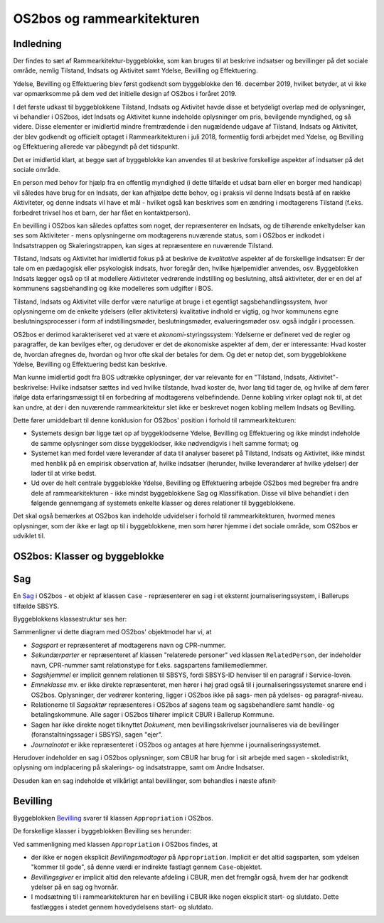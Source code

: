 OS2bos og rammearkitekturen
===========================

Indledning
----------

Der findes to sæt af Rammearkitektur-byggeblokke, som kan bruges til at
beskrive indsatser og bevillinger på det sociale område, nemlig
Tilstand, Indsats og Aktivitet samt Ydelse, Bevilling og Effektuering.

Ydelse, Bevilling og Effektuering blev først godkendt som byggeblokke
den 16. december 2019, hvilket betyder, at vi ikke var opmærksomme på
dem ved det initielle design af OS2bos i foråret 2019.

I det første udkast til byggeblokkene Tilstand, Indsats og Aktivitet
havde disse et betydeligt overlap med de oplysninger, vi behandler i
OS2bos, idet Indsats og Aktivitet kunne indeholde oplysninger om pris,
bevilgende myndighed, og så videre. Disse elementer er imidlertid
mindre fremtrædende i den nugældende udgave af Tilstand, Indsats og
Aktivitet, der blev godkendt og officielt optaget i Rammearkitekturen i
juli 2018, formentlig fordi arbejdet med Ydelse, og Bevilling og
Effektuering allerede var påbegyndt på det tidspunkt.

Det er imidlertid klart, at begge sæt af byggeblokke kan anvendes til at
beskrive forskellige aspekter af indsatser på det sociale område.

En person med behov for hjælp fra en offentlig myndighed (i dette
tilfælde et udsat barn eller en borger med handicap) vil således have
brug for en Indsats, der kan afhjælpe dette behov, og i praksis vil
denne Indsats bestå af en række Aktiviteter, og denne indsats vil have
et mål - hvilket også kan beskrives som en ændring i modtagerens
Tilstand (f.eks. forbedret trivsel hos et barn, der har fået en
kontaktperson).

En bevilling i OS2bos kan således opfattes som noget, der repræsenterer
en Indsats, og de tilhørende enkeltydelser kan ses som Aktiviteter -
mens oplysningerne om modtagerens nuværende status, som i OS2bos er
indkodet i Indsatstrappen og Skaleringstrappen, kan siges at
repræsentere en nuværende Tilstand. 

Tilstand, Indsats og Aktivitet har imidlertid fokus på at beskrive de
*kvalitative* aspekter af de forskellige indsatser: Er der tale om en
pædagogisk eller psykologisk indsats, hvor foregår den, hvilke
hjælpemidler anvendes, osv. Byggeblokken Indsats lægger også op til at
modellere Aktiviteter vedrørende indstilling og beslutning, altså
aktiviteter, der er en del af kommunens sagsbehandling og ikke modelleres
som udgifter i BOS.

Tilstand, Indsats og Aktivitet ville derfor være naturlige at bruge i et
egentligt sagsbehandlingssystem, hvor oplysningerne om de enkelte
ydelsers (eller aktiviteters) kvalitative indhold er vigtig, og hvor
kommunens egne beslutningsprocesser i form af indstillingsmøder,
beslutningsmøder, evalueringsmøder osv. også indgår i processen.

OS2bos er derimod karakteriseret ved at være et
*økonomi*-styringssystem: Ydelserne er defineret ved de regler og
paragraffer, de kan bevilges efter, og derudover er det de økonomiske
aspekter af dem, der er interessante: Hvad koster de, hvordan afregnes
de, hvordan og hvor ofte skal der betales for dem. Og det er netop det,
som byggeblokkene Ydelse, Bevilling og Effektuering bedst kan beskrive.

Man kunne imidlertid godt fra BOS udtrække oplysninger, der var
relevante for en "Tilstand, Indsats, Aktivitet"-beskrivelse: Hvilke
indsatser sættes ind ved hvilke tilstande, hvad koster de, hvor lang tid
tager de, og hvilke af dem fører ifølge data erfaringsmæssigt til en
forbedring af modtagerens velbefindende. Denne kobling virker oplagt nok
til, at det kan undre, at der i den nuværende rammearkitektur slet ikke
er beskrevet nogen kobling mellem Indsats og Bevilling.

Dette fører umiddelbart til denne konklusion for OS2bos' position i
forhold til rammearkitekturen:

* Systemets design bør ligge tæt op af byggeklodserne Ydelse, Bevilling og
  Effektuering og ikke mindst indeholde de samme oplysninger som disse
  byggeklodser, ikke nødvendigvis i helt samme format; og
* Systemet kan med fordel være leverandør af data til analyser baseret
  på Tilstand, Indsats og Aktivitet, ikke mindst med henblik på en
  empirisk observation af, hvilke indsatser (herunder, hvilke
  leverandører af hvilke ydelser) der lader til at virke bedst.
* Ud over de helt centrale byggeblokke Ydelse, Bevilling og Effektuering
  arbejde OS2bos med begreber fra andre dele af rammearkitekturen -
  ikke mindst byggeblokkene Sag og Klassifikation. Disse vil blive
  behandlet i den følgende gennemgang af systemets enkelte klasser og
  deres relationer til byggeblokkene.

Det skal også bemærkes at OS2bos kan indeholde udvidelser i forhold til
rammearkitekturen, hvormed menes oplysninger, som der ikke er lagt op
til i byggeblokkene, men som hører hjemme i det sociale område, som
OS2bos er udviklet til.

OS2bos: Klasser og byggeblokke
------------------------------


Sag
---

En `Sag <https://rammearkitektur.kl.dk/media/23306/sag-informationsmodel.png?width=700&height=453.0674846625767>`_
i OS2bos - et objekt af klassen ``Case`` - repræsenterer en sag i
et eksternt journaliseringssystem, i Ballerups tilfælde SBSYS.

Byggeblokkens klassestruktur ses her:

.. image:: https://rammearkitektur.kl.dk/media/23305/sag-objektmodel.png?width=700

Sammenligner vi dette diagram med OS2bos' objektmodel har vi, at

* *Sagspart* er repræsenteret af modtagerens navn og CPR-nummer.
* *Sekundærparter* er repræsenteret af klassen "relaterede personer" ved
  klassen ``RelatedPerson``, der indeholder navn, CPR-nummer samt
  relationstype for f.eks. sagspartens familiemedlemmer.
* *Sagshjemmel* er implicit gennem relationen til SBSYS, fordi SBSYS-ID
  henviser til en paragraf i Service-loven.
* *Emneklasse* mv. er ikke direkte repræsenteret, men hører i høj grad
  også til i journaliseringssystemet snarere end i OS2bos. Oplysninger, der
  vedrører kontering, ligger i OS2bos ikke på sags- men på ydelses- og
  paragraf-niveau.
* Relationerne til *Sagsaktør* repræsenteres i OS2bos af sagens team og
  sagsbehandlere samt handle- og betalingskommune. Alle sager i OS2bos
  tilhører implicit CBUR i Ballerup Kommune.
* Sagen har ikke direkte noget tilknyttet *Dokument*, men
  bevillingsskrivelser journaliseres via de bevillinger
  (foranstaltningssager i SBSYS), sagen "ejer".
* *Journalnotat* er ikke repræsenteret i OS2bos og antages at høre hjemme
  i journaliseringssystemet.

Herudover indeholder en sag i OS2bos oplysninger, som CBUR har brug for
i sit arbejde med sagen - skoledistrikt, oplysning om indplacering på
skalerings- og indsatstrappe, samt om Andre Indsatser.

Desuden kan en sag indeholde et vilkårligt antal bevillinger, som
behandles i næste afsnit·

Bevilling
---------

Byggeblokken `Bevilling
<https://rammearkitektur.kl.dk/indhold-i-rammearkitekturen/optaget-i-rammearkitekturen/optagede-byggeblokke/bevilling/>`_
svarer til klassen ``Appropriation`` i OS2bos.

De forskellige klasser i byggeblokken Bevilling ses herunder:

.. image:: https://rammearkitektur.kl.dk/media/22889/bevilling-informationsmodel.png?width=700

Ved sammenligning med klassen ``Appropriation`` i OS2bos findes, at

* der ikke er nogen eksplicit *Bevillingsmodtager* på ``Appropriation``.
  Implicit er det altid sagsparten, som ydelsen "kommer til gode", så
  denne værdi er indirekte fastlagt gennem ``Case``-objektet.
* *Bevillingsgiver* er implicit altid den relevante afdeling i CBUR, men
  det fremgår også, hvem der har godkendt ydelser på en sag og hvornår.
* I modsætning til i rammearkitekturen har en bevilling i CBUR ikke
  nogen eksplicit start- og slutdato. Dette fastlægges i stedet gennem
  hovedydelsens start- og slutdato.

